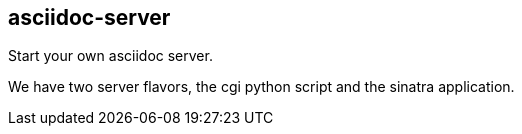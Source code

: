 == asciidoc-server

Start your own asciidoc server.

We have two server flavors, the cgi python script and the sinatra application.



